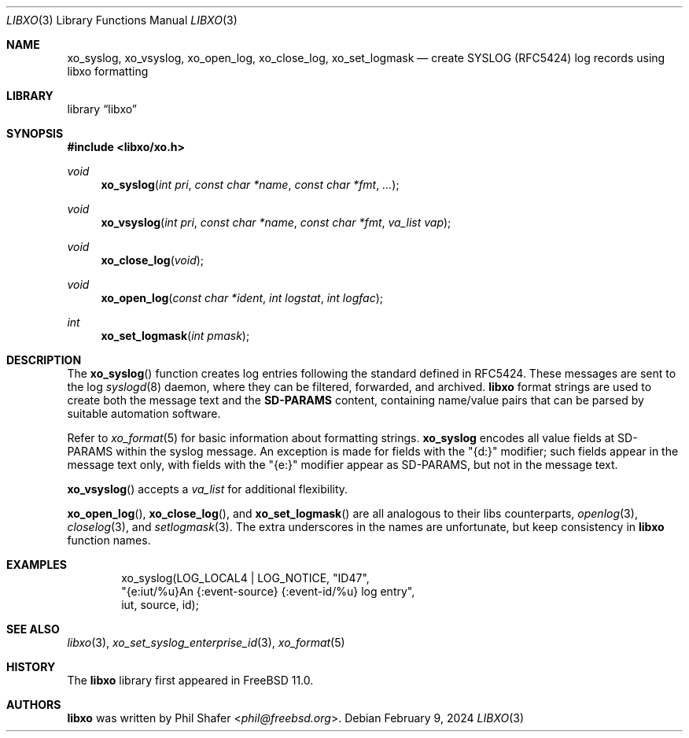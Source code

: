 .\" #
.\" # Copyright (c) 2015, Juniper Networks, Inc.
.\" # All rights reserved.
.\" # This SOFTWARE is licensed under the LICENSE provided in the
.\" # ../Copyright file. By downloading, installing, copying, or
.\" # using the SOFTWARE, you agree to be bound by the terms of that
.\" # LICENSE.
.\" # Phil Shafer, July 2015
.\"
.Dd February 9, 2024
.Dt LIBXO 3
.Os
.Sh NAME
.Nm xo_syslog , xo_vsyslog , xo_open_log , xo_close_log , xo_set_logmask
.Nd create SYSLOG (RFC5424) log records using libxo formatting
.Sh LIBRARY
.Lb libxo
.Sh SYNOPSIS
.In libxo/xo.h
.Ft void
.Fn xo_syslog "int pri" "const char *name" "const char *fmt" "..."
.Ft void
.Fn xo_vsyslog "int pri" "const char *name" "const char *fmt" "va_list vap"
.Ft void
.Fn xo_close_log "void"
.Ft void
.Fn xo_open_log "const char *ident" "int logstat" "int logfac"
.Ft int
.Fn xo_set_logmask "int pmask"
.Sh DESCRIPTION
The
.Fn xo_syslog
function creates log entries following the standard defined in
RFC5424.
These messages are sent to the log
.Xr syslogd 8
daemon, where they can be filtered, forwarded, and archived.
.Nm libxo
format strings are used to create both the message text and the
.Nm SD-PARAMS
content, containing name/value pairs that can be parsed by suitable
automation software.
.Pp
Refer to
.Xr xo_format 5
for basic information about formatting strings.
.Nm xo_syslog
encodes all value fields at SD-PARAMS within the syslog message.
An exception is made for fields with the "{d:}" modifier; such fields
appear in the message text only, with fields with the "{e:}" modifier
appear as SD-PARAMS, but not in the message text.
.Pp
.Fn xo_vsyslog
accepts a
.Fa va_list
for additional flexibility.
.Pp
.Fn xo_open_log ,
.Fn xo_close_log , and
.Fn xo_set_logmask
are all analogous to their libs counterparts,
.Xr openlog 3 ,
.Xr closelog 3 , and
.Xr setlogmask 3 .
The extra underscores in the names are unfortunate, but keep
consistency in
.Nm libxo
function names.
.Sh EXAMPLES
.Bd -literal -offset indent
    xo_syslog(LOG_LOCAL4 | LOG_NOTICE, "ID47",
              "{e:iut/%u}An {:event-source} {:event-id/%u} log entry",
              iut, source, id);
.Ed
.Sh SEE ALSO
.Xr libxo 3 ,
.Xr xo_set_syslog_enterprise_id 3 ,
.Xr xo_format 5
.Sh HISTORY
The
.Nm libxo
library first appeared in
.Fx 11.0 .
.Sh AUTHORS
.Nm libxo
was written by
.An Phil Shafer Aq Mt phil@freebsd.org .
